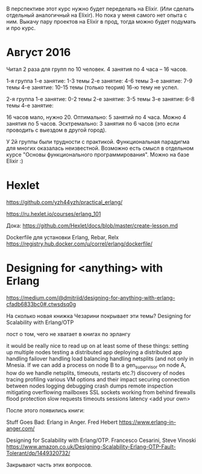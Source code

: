В перспективе этот курс нужно будет переделать на Elixir.
(Или сделать отдельный аналогичный на Elixir).
Но пока у меня самого нет опыта с ним.
Выкачу пару проектов на Elixir в прод, тогда можно будет подумать и про курс.


* Август 2016

Читал 2 раза для групп по 10 человек. 4 занятия по 4 часа -- 16 часов.

1-я группа
1-е занятие: 1-3 темы
2-е занятие: 4-6 темы
3-е занятие: 7-9 темы
4-е занятие: 10-15 темы (только теория)
16-ю тему не успел.

2-я группа
1-е занятие: 0-2 темы
2-е занятие: 3-5 темы
3-е занятие: 6-8 темы
4-е занятие:


16 часов мало, нужно 20.
Оптимально: 5 занятий по 4 часа.
Можно 4 занятия по 5 часов.
Эсктремально: 3 занятия по 6 часов (это если проводить с выездом в другой город).

У 2й группы были трудности с практикой. Функциональная парадигма для многих оказалась неизвестной.
Возможно есть смысл в отдельном курсе "Основы функционального программирования". Можно на базе Elixir :)


* Hexlet

https://github.com/yzh44yzh/practical_erlang/

https://ru.hexlet.io/courses/erlang_101

Дока:
https://github.com/Hexlet/docs/blob/master/create-lesson.md

Dockerfile для установки Erlang, Rebar, Relx
https://registry.hub.docker.com/u/correl/erlang/dockerfile/


* Designing for <anything> with Erlang
https://medium.com/@dmitriid/designing-for-anything-with-erlang-cfadb6833bc0#.ctwsdsq0g

На сколько новая книжка Чезарини покрывает эти темы?
Designing for Scalability with Erlang/OTP

пост о том, чего не хватает в книгах по эрлангу

it would be really nice to read up on at least some of these things:
    setting up multiple nodes
    testing a distributed app
    deploying a distributed app
    handling failover
    handling load balancing
    handling netsplits (and not only in Mnesia. If we can add a process on node B to a gen_supervisor on node A, how do we handle netsplits, timeouts, restarts etc.?)
    discovery of nodes
    tracing
    profiling
    various VM options and their impact
    securing connection between nodes
    logging
    debugging
    crash dumps
    remote inspection
    mitigating overflowing mailboxes
    SSL
    sockets
    working from behind firewalls
    flood protection
    slow requests
    timeouts
    sessions
    latency
    <add your own>



После этого появились книги:

Stuff Goes Bad: Erlang in Anger. Fred Hebert
https://www.erlang-in-anger.com/

Designing for Scalability with Erlang/OTP. Francesco Cesarini, Steve Vinoski
https://www.amazon.co.uk/Designing-Scalability-Erlang-OTP-Fault-Tolerant/dp/1449320732/

Закрывают часть этих вопросов.
